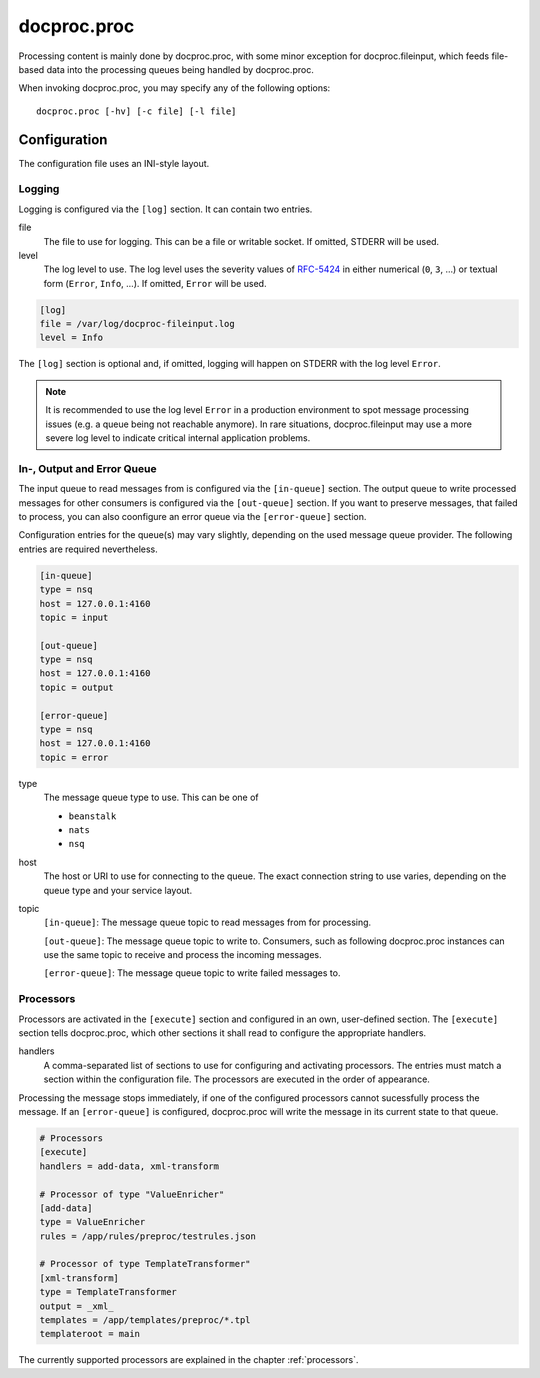 .. _proc:

docproc.proc
============

Processing content is mainly done by docproc.proc, with some minor exception
for docproc.fileinput, which feeds file-based data into the processing queues
being handled by docproc.proc.

When invoking docproc.proc, you may specify any of the following options::

    docproc.proc [-hv] [-c file] [-l file]

.. option:: -c <file>

   Load the configuration from the passed file. If not provided,
   docproc.proc will try to read from the configuration file
   ``docproc-proc.conf`` in the current working directory.

.. option:: -h

   Print a short description of all command-line options and exit.

.. option:: -l <file>

   Log information to the passed file.

.. option:: -v

   Print version details and information about the build configuration and exit.

Configuration
-------------

The configuration file uses an INI-style layout.

Logging
^^^^^^^

Logging is configured via the ``[log]`` section. It can contain two entries.

file
    The file to use for logging. This can be a file or writable socket.
    If omitted, STDERR will be used.

level
    The log level to use. The log level uses the severity values of `RFC-5424`_
    in either numerical (``0``, ``3``, ...) or textual form (``Error``,
    ``Info``, ...). If omitted, ``Error`` will be used.

.. code-block:: ini

    [log]
    file = /var/log/docproc-fileinput.log
    level = Info

The ``[log]`` section is optional and, if omitted, logging will happen on
STDERR with the log level ``Error``.

.. note::

    It is recommended to use the log level ``Error`` in a production environment
    to spot message processing issues (e.g. a queue being not reachable
    anymore). In rare situations, docproc.fileinput may use a more severe log
    level to indicate critical internal application problems.

In-, Output and Error Queue
^^^^^^^^^^^^^^^^^^^^^^^^^^^

The input queue to read messages from is configured via the ``[in-queue]``
section.  The output queue to write processed messages for other consumers is
configured via the ``[out-queue]`` section. If you want to preserve messages,
that failed to process, you can also coonfigure an error queue via the
``[error-queue]`` section.

Configuration entries for the queue(s) may vary slightly, depending on the used
message queue provider. The following entries are required nevertheless.

.. code-block:: ini

    [in-queue]
    type = nsq
    host = 127.0.0.1:4160
    topic = input

    [out-queue]
    type = nsq
    host = 127.0.0.1:4160
    topic = output

    [error-queue]
    type = nsq
    host = 127.0.0.1:4160
    topic = error

type
    The message queue type to use. This can be one of

    * ``beanstalk``
    * ``nats``
    * ``nsq``

host
    The host or URI to use for connecting to the queue. The exact connection
    string to use varies, depending on the queue type and your service layout.

topic
    ``[in-queue]``: The message queue topic to read messages from for
    processing.

    ``[out-queue]``: The message queue topic to write to. Consumers, such as
    following docproc.proc instances can use the same topic to receive and
    process the incoming messages.

    ``[error-queue]``: The message queue topic to write failed messages to.

Processors
^^^^^^^^^^

Processors are activated in the ``[execute]`` section and configured in
an own, user-defined section. The ``[execute]`` section tells docproc.proc,
which other sections it shall read to configure the appropriate handlers.

handlers
    A comma-separated list of sections to use for configuring and activating
    processors. The entries must match a section within the configuration
    file. The processors are executed in the order of appearance.

Processing the message stops immediately, if one of the configured processors
cannot sucessfully process the message. If an ``[error-queue]`` is configured,
docproc.proc will write the message in its current state to that queue.

.. code-block:: ini

    # Processors
    [execute]
    handlers = add-data, xml-transform

    # Processor of type "ValueEnricher"
    [add-data]
    type = ValueEnricher
    rules = /app/rules/preproc/testrules.json

    # Processor of type TemplateTransformer"
    [xml-transform]
    type = TemplateTransformer
    output = _xml_
    templates = /app/templates/preproc/*.tpl
    templateroot = main

The currently supported processors are explained in the chapter
:ref:`processors`.


.. _RFC-5424: http://www.rfc-base.org/txt/rfc-5424.txt